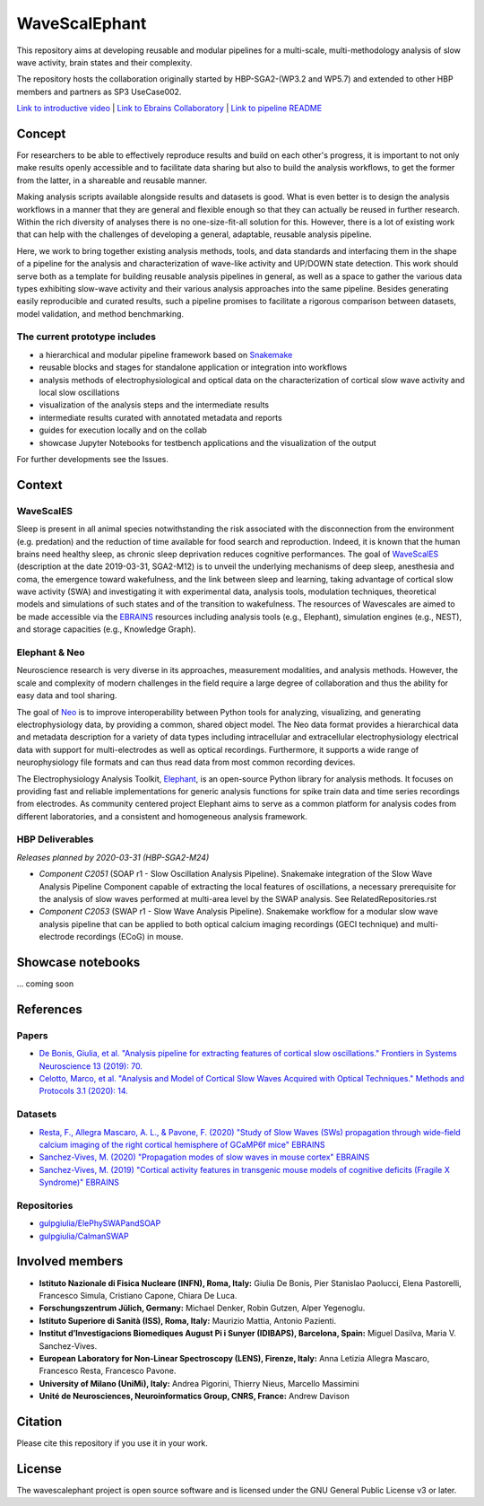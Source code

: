 ==============
WaveScalEphant
==============
This repository aims at developing reusable and modular pipelines for a multi-scale, multi-methodology analysis of slow wave activity, brain states and their complexity.

The repository hosts the collaboration originally started by HBP-SGA2-(WP3.2 and WP5.7) and extended to other HBP members and partners as SP3 UseCase002.

`Link to introductive video <https://www.youtube.com/watch?v=uuAiY6HScM0>`_ | `Link to Ebrains Collaboratory <https://wiki.ebrains.eu/bin/view/Collabs/slow-wave-analysis-pipeline/>`_ | `Link to pipeline README <https://github.com/INM-6/wavescalephant/tree/master/pipeline>`_

Concept
=======
For researchers to be able to effectively reproduce results and build on each other's progress, it is important to not only make results openly accessible and to facilitate data sharing but also to build the analysis workflows, to get the former from the latter, in a shareable and reusable manner.

Making analysis scripts available alongside results and datasets is good. What is even better is to design the analysis workflows in a manner that they are general and flexible enough so that they can actually be reused in further research. Within the rich diversity of analyses there is no one-size-fit-all solution for this. However, there is a lot of existing work that can help with the challenges of developing a general, adaptable, reusable analysis pipeline.

Here, we work to bring together existing analysis methods, tools, and data standards and interfacing them in the shape of a pipeline for the analysis and characterization of wave-like activity and UP/DOWN state detection. This work should serve both as a template for building reusable analysis pipelines in general, as well as a space to gather the various data types exhibiting slow-wave activity and their various analysis approaches into the same pipeline. Besides generating easily reproducible and curated results, such a pipeline promises to facilitate a rigorous comparison between datasets, model validation, and method benchmarking.

The current prototype includes
------------------------------
* a hierarchical and modular pipeline framework based on Snakemake_
* reusable blocks and stages for standalone application or integration into workflows
* analysis methods of electrophysiological and optical data on the characterization of cortical slow wave activity and local slow oscillations
* visualization of the analysis steps and the intermediate results
* intermediate results curated with annotated metadata and reports
* guides for execution locally and on the collab
* showcase Jupyter Notebooks for testbench applications and the visualization of the output

.. _Snakemake: https://snakemake.readthedocs.io/en/stable/

For further developments see the Issues.

Context
=======

WaveScalES
----------
Sleep is present in all animal species notwithstanding the risk associated with the disconnection from the environment (e.g. predation) and the reduction of time available for food search and reproduction. Indeed, it is known that the human brains need healthy sleep, as chronic sleep deprivation reduces cognitive performances.
The goal of WaveScalES_ (description at the date 2019-03-31, SGA2-M12) is to unveil the underlying mechanisms of deep sleep, anesthesia and coma, the emergence toward wakefulness, and the link between sleep and learning, taking advantage of cortical slow wave activity (SWA) and investigating it with experimental data, analysis tools, modulation techniques, theoretical models and simulations of such states and of the transition to wakefulness. The resources of Wavescales are aimed to be made accessible via the EBRAINS_ resources including analysis tools (e.g., Elephant), simulation engines (e.g., NEST), and storage capacities (e.g., Knowledge Graph).

.. _WaveScalES: https://drive.google.com/file/d/1BYZmhz_qJ8MKPOIeyTZw6zjqfVMcCCCk/view
.. _EBRAINS: https://ebrains.eu/

Elephant & Neo
--------------
Neuroscience research is very diverse in its approaches, measurement modalities, and analysis methods. However, the scale and complexity of modern challenges in the field require a large degree of collaboration and thus the ability for easy data and tool sharing.

The goal of Neo_ is to improve interoperability between Python tools for analyzing, visualizing, and generating electrophysiology data, by providing a common, shared object model. The Neo data format provides a hierarchical data and metadata description for a variety of data types including intracellular and extracellular electrophysiology electrical data with support for multi-electrodes as well as optical recordings. Furthermore, it supports a wide range of neurophysiology file formats and can thus read data from most common recording devices.

The Electrophysiology Analysis Toolkit, Elephant_, is an open-source Python library for analysis methods. It focuses on providing fast and reliable implementations for generic analysis functions for spike train data and time series recordings from electrodes. As community centered project Elephant aims to serve as a common platform for analysis codes from different laboratories, and a consistent and homogeneous analysis framework.

.. _Neo: https://github.com/NeuralEnsemble/python-neo
.. _Elephant: https://github.com/NeuralEnsemble/elephant

HBP Deliverables
----------------
*Releases planned by 2020-03-31 (HBP-SGA2-M24)*

* *Component C2051* (SOAP r1 - Slow Oscillation Analysis Pipeline). Snakemake integration of the Slow Wave Analysis Pipeline Component capable of extracting the local features of oscillations, a necessary prerequisite for the analysis of slow waves performed at multi-area level by the SWAP analysis. See RelatedRepositories.rst
* *Component C2053* (SWAP r1 - Slow Wave Analysis Pipeline). Snakemake workflow for a modular slow wave analysis pipeline that can be applied to both optical calcium imaging recordings (GECI technique) and multi-electrode recordings (ECoG) in mouse.

Showcase notebooks
==================
... coming soon

References
==========
Papers
------
* `De Bonis, Giulia, et al. "Analysis pipeline for extracting features of cortical slow oscillations." Frontiers in Systems Neuroscience 13 (2019): 70. <https://doi.org/10.3389/fnsys.2019.00070>`_
* `Celotto, Marco, et al. "Analysis and Model of Cortical Slow Waves Acquired with Optical Techniques." Methods and Protocols 3.1 (2020): 14. <https://doi.org/10.3390/mps3010014>`_

Datasets
--------
* `Resta, F., Allegra Mascaro, A. L., & Pavone, F. (2020) "Study of Slow Waves (SWs) propagation through wide-field calcium imaging of the right cortical hemisphere of GCaMP6f mice" EBRAINS <https://doi.org/10.25493/3E6Y-E8G>`_
* `Sanchez-Vives, M. (2020) "Propagation modes of slow waves in mouse cortex" EBRAINS <https://doi.org/10.25493/WKA8-Q4T>`_
* `Sanchez-Vives, M. (2019) "Cortical activity features in transgenic mouse models of cognitive deficits (Fragile X Syndrome)" EBRAINS <https://doi.org/10.25493/ANF9-EG3>`_

Repositories
------------
* `gulpgiulia/ElePhySWAPandSOAP <https://github.com/gulpgiulia/ElePhySWAP_SOAP>`_
* `gulpgiulia/CaImanSWAP <https://github.com/gulpgiulia/CaImanSWAP>`_


Involved members
================
- **Istituto Nazionale di Fisica Nucleare (INFN), Roma, Italy:** Giulia De Bonis, Pier Stanislao Paolucci, Elena Pastorelli, Francesco Simula, Cristiano Capone, Chiara De Luca.

- **Forschungszentrum Jülich, Germany:** Michael Denker, Robin Gutzen, Alper Yegenoglu.

- **Istituto Superiore di Sanità (ISS), Roma, Italy:** Maurizio Mattia, Antonio Pazienti.

- **Institut d’Investigacions Biomediques August Pi i Sunyer (IDIBAPS), Barcelona, Spain:** Miguel Dasilva, Maria V. Sanchez-Vives.

- **European Laboratory for Non-Linear Spectroscopy (LENS), Firenze, Italy:** Anna Letizia Allegra Mascaro, Francesco Resta, Francesco Pavone.

- **University of Milano (UniMi), Italy:** Andrea Pigorini, Thierry Nieus, Marcello Massimini

- **Unité de Neurosciences, Neuroinformatics Group, CNRS, France:** Andrew Davison

Citation
========
Please cite this repository if you use it in your work.

License
=======
The wavescalephant project is open source software and is licensed under the GNU General Public License v3 or later.
